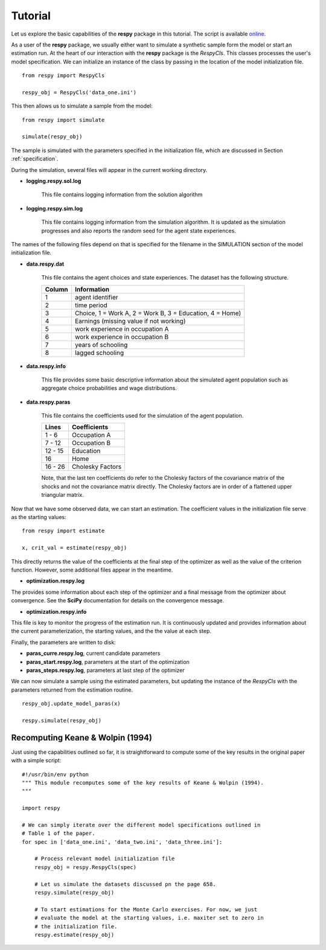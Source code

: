 Tutorial 
========

Let us explore the basic capabilities of the **respy** package in this tutorial. The script is available `online <https://github.com/restudToolbox/package/blob/master/example/example.py>`_.


As a user of the **respy** package, we usually either want to simulate a synthetic sample form the 
model or start an estimation run. At the heart of our interaction with the **respy** package is 
the *RespyCls*. This classes processes the user's model specification. We can
initialize an instance of the class by passing in the location of the model initialization file.
::

    from respy import RespyCls

    respy_obj = RespyCls('data_one.ini')

This then allows us to simulate a sample from the model::

    from respy import simulate

    simulate(respy_obj)

The sample is simulated with the parameters specified in the initialization file, which are discussed in
Section :ref:`specification`.

During the simulation, several files will appear in the current working
directory.

* **logging.respy.sol.log**

    This file contains logging information from the solution algorithm

* **logging.respy.sim.log**

    This file contains logging information from the simulation algorithm. It is
    updated as the simulation progresses and also reports the random seed for
    the agent state experiences.

The names of the following files depend on that is specified for the filename in
the SIMULATION section of the model initialization file.

* **data.respy.dat**
    
    This file contains the agent choices and state experiences. The dataset has
    the following structure.
    
    ======      ========================      
    Column      Information
    ======      ========================      
    1           agent identifier     
    2           time period     
    3           Choice, 1 = Work A, 2 = Work B, 3 = Education, 4 = Home)     
    4           Earnings (missing value if not working)     
    5           work experience in occupation A     
    6           work experience in occupation B     
    7           years of schooling     
    8           lagged schooling     
    ======      ========================

* **data.respy.info**

    This file provides some basic descriptive information about the simulated
    agent population such as aggregate choice probabilities and wage
    distributions.

* **data.respy.paras**

    This file contains the coefficients used for the simulation of the agent
    population.

    =======     ========================      
    Lines       Coefficients
    =======     ========================       
    1 -  6      Occupation A      
    7 - 12      Occupation B     
    12 - 15     Education     
    16          Home     
    16 - 26     Cholesky Factors     
    =======     ========================

    Note, that the last ten coefficients do refer to the Cholesky factors of the
    covariance matrix of the shocks and not the covariance matrix directly. The
    Cholesky factors are in order of a flattened upper triangular matrix.

Now that we have some observed data, we can start an estimation. The coefficient values in the initialization file serve as the starting values::

    from respy import estimate

    x, crit_val = estimate(respy_obj)

This directly returns the value of the coefficients at the final step of the optimizer as well as
the value of the criterion function. However, some additional files appear in the meantime.

* **optimization.respy.log**

The provides some information about each step of the optimizer and a final message from the optimizer about convergence. See the **SciPy** documentation for details on the convergence message.

* **optimization.respy.info**

This file is key to monitor the progress of the estimation run. It is continuously updated and provides information about the current parameterization, the starting values, and the the value at each step.

Finally, the parameters are written to disk:

* **paras_curre.respy.log**, current candidate parameters

* **paras_start.respy.log**, parameters at the start of the optimization

* **paras_steps.respy.log**, parameters at last step of the optimizer

We can now simulate a sample using the estimated parameters, but updating the instance of the *RespyCls* with the parameters returned from the estimation routine.
::
    respy_obj.update_model_paras(x)

    respy.simulate(respy_obj)


Recomputing Keane & Wolpin (1994)
---------------------------------

Just using the capabilities outlined so far, it is straightforward to compute some of the key results in the original paper with a simple script::

    #!/usr/bin/env python
    """ This module recomputes some of the key results of Keane & Wolpin (1994).
    """

    import respy

    # We can simply iterate over the different model specifications outlined in
    # Table 1 of the paper.
    for spec in ['data_one.ini', 'data_two.ini', 'data_three.ini']:

        # Process relevant model initialization file
        respy_obj = respy.RespyCls(spec)

        # Let us simulate the datasets discussed pn the page 658.
        respy.simulate(respy_obj)

        # To start estimations for the Monte Carlo exercises. For now, we just
        # evaluate the model at the starting values, i.e. maxiter set to zero in
        # the initialization file.
        respy.estimate(respy_obj)
